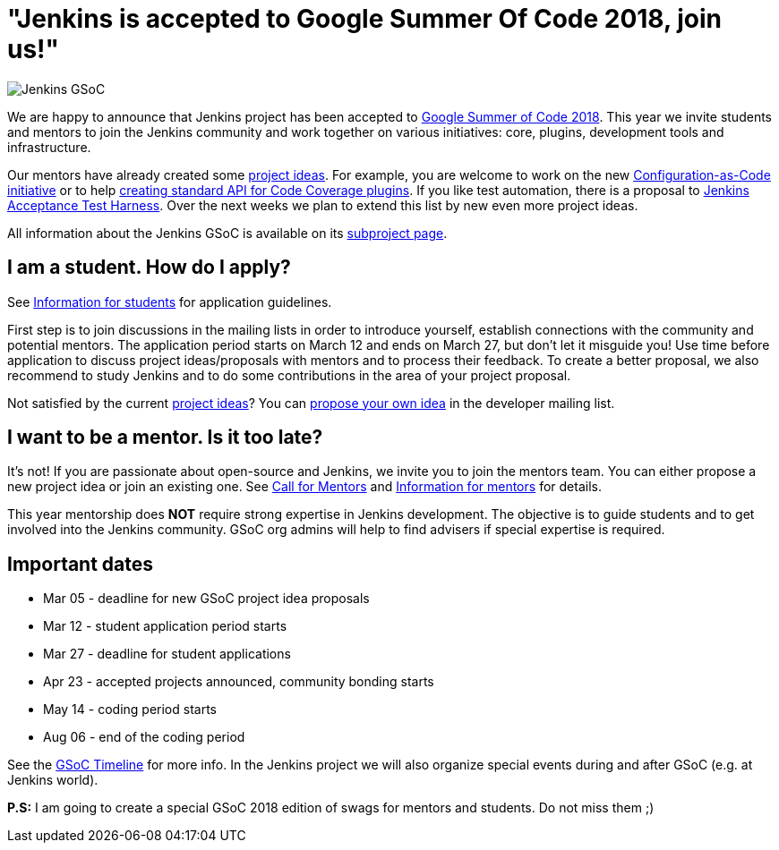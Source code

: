 = "Jenkins is accepted to Google Summer Of Code 2018, join us!"
:page-layout: blog
:page-tags: gsoc, gsoc2018, events

:page-author: oleg-nenashev


image:/images/images/gsoc/jenkins-gsoc-logo_small.png[Jenkins GSoC, role=center, float=right]

We are happy to announce that Jenkins project has been accepted to
link:https://summerofcode.withgoogle.com/[Google Summer of Code 2018].
This year we invite students and mentors to join the Jenkins community and work together
on various initiatives: core, plugins, development tools and infrastructure.

Our mentors have already created some link:/projects/gsoc/gsoc2018-project-ideas[project ideas].
For example, you are welcome to work on the new link:/projects/gsoc/gsoc2018-project-ideas/#jenkins-configuration-as-code[Configuration-as-Code initiative] or
to help link:/projects/gsoc/gsoc2018-project-ideas/#code-coverage-api-plugin[creating standard API for Code Coverage plugins].
If you like test automation, there is a proposal to
link:/projects/gsoc/gsoc2018-project-ideas/#improvements-to-the-jenkins-acceptance-test-harness[Jenkins Acceptance Test Harness].
Over the next weeks we plan to extend this list by new even more project ideas.

All information about the Jenkins GSoC is available on its link:/projects/gsoc/[subproject page].

== I am a student. How do I apply?

See link:/projects/gsoc/students[Information for students] for application guidelines.

First step is to join discussions in the mailing lists in order to introduce yourself, establish connections with the community and potential mentors.
The application period starts on March 12 and ends on March 27, but don't let it misguide you!
Use time before application to discuss project ideas/proposals with mentors and to process their feedback.
To create a better proposal, we also recommend to study Jenkins and to do some contributions in the area of your project proposal.

Not satisfied by the current link:/projects/gsoc/gsoc2018-project-ideas[project ideas]?
You can link:/projects/gsoc/gsoc2018-project-ideas/#proposing-new-project-ideas[propose your own idea]
in the developer mailing list.

== I want to be a mentor. Is it too late?

It's not!
If you are passionate about open-source and Jenkins, we invite you to join the mentors team.
You can either propose a new project idea or join an existing one.
See link:/blog/2018/01/06/gsoc2018-call-for-mentors[Call for Mentors] and link:/projects/gsoc/mentors[Information for mentors] for details.

This year mentorship does **NOT** require strong expertise in Jenkins development.
The objective is to guide students and to get involved into the Jenkins community.
GSoC org admins will help to find advisers if special expertise is required.

== Important dates

* Mar 05 - deadline for new GSoC project idea proposals
* Mar 12 - student application period starts
* Mar 27 - deadline for student applications
* Apr 23 - accepted projects announced, community bonding starts
* May 14 - coding period starts
* Aug 06 - end of the coding period

See the link:https://summerofcode.withgoogle.com/how-it-works/#timeline[GSoC Timeline] for more info.
In the Jenkins project we will also organize special events during and after GSoC (e.g. at Jenkins world).

**P.S:** I am going to create a special GSoC 2018 edition of swags for mentors and students. Do not miss them ;)

